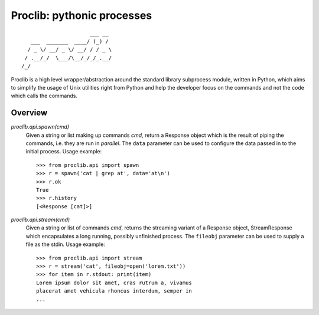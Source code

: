 Proclib: pythonic processes
===========================

.. image:: https://travis-ci.org/datalib/proclib.svg?branch=master
    :target: https://travis-ci.org/datalib/proclib

::

                          ___ __
       ___  _______  ____/ (_) /
      / _ \/ __/ _ \/ __/ / / _ \
     / .__/_/  \___/\__/_/_/_.__/
    /_/


Proclib is a high level wrapper/abstraction around the standard
library subprocess module, written in Python, which aims to
simplify the usage of Unix utilities right from Python and help
the developer focus on the commands and not the code which calls
the commands.

Overview
--------

`proclib.api.spawn(cmd)`
    Given a string or list making up commands *cmd*, return
    a Response object which is the result of piping the commands,
    i.e. they are run in *parallel*. The ``data`` parameter can be
    used to configure the data passed in to the initial process.
    Usage example::

        >>> from proclib.api import spawn
        >>> r = spawn('cat | grep at', data='at\n')
        >>> r.ok
        True
        >>> r.history
        [<Response [cat]>]

`proclib.api.stream(cmd)`
    Given a string or list of commands *cmd*, returns the
    streaming variant of a Response object, StreamResponse
    which encapsulates a long running, possibly unfinished
    process. The ``fileobj`` parameter can be used to supply
    a file as the stdin. Usage example::

        >>> from proclib.api import stream
        >>> r = stream('cat', fileobj=open('lorem.txt'))
        >>> for item in r.stdout: print(item)
        Lorem ipsum dolor sit amet, cras rutrum a, vivamus
        placerat amet vehicula rhoncus interdum, semper in
        ...
